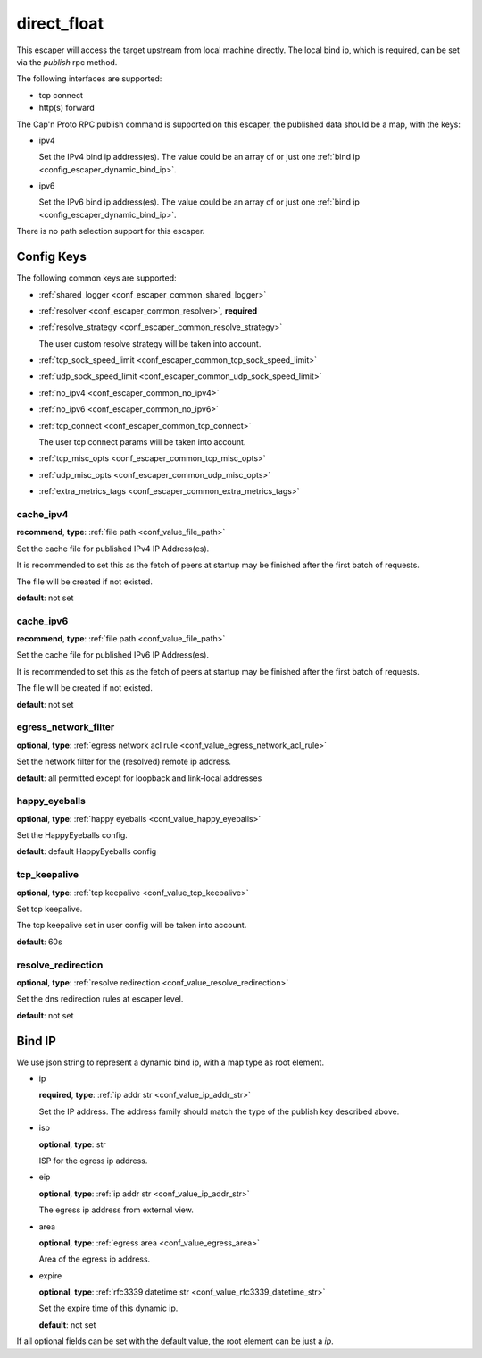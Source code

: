 .. _configuration_escaper_direct_float:

************
direct_float
************

This escaper will access the target upstream from local machine directly. The local bind ip, which is required,
can be set via the `publish` rpc method.

The following interfaces are supported:

* tcp connect
* http(s) forward

The Cap'n Proto RPC publish command is supported on this escaper, the published data should be a map, with the keys:

* ipv4

  Set the IPv4 bind ip address(es).
  The value could be an array of or just one :ref:`bind ip <config_escaper_dynamic_bind_ip>`.

* ipv6

  Set the IPv6 bind ip address(es).
  The value could be an array of or just one :ref:`bind ip <config_escaper_dynamic_bind_ip>`.

There is no path selection support for this escaper.

Config Keys
===========

The following common keys are supported:

* :ref:`shared_logger <conf_escaper_common_shared_logger>`
* :ref:`resolver <conf_escaper_common_resolver>`, **required**
* :ref:`resolve_strategy <conf_escaper_common_resolve_strategy>`

  The user custom resolve strategy will be taken into account.

* :ref:`tcp_sock_speed_limit <conf_escaper_common_tcp_sock_speed_limit>`
* :ref:`udp_sock_speed_limit <conf_escaper_common_udp_sock_speed_limit>`
* :ref:`no_ipv4 <conf_escaper_common_no_ipv4>`
* :ref:`no_ipv6 <conf_escaper_common_no_ipv6>`
* :ref:`tcp_connect <conf_escaper_common_tcp_connect>`

  The user tcp connect params will be taken into account.

* :ref:`tcp_misc_opts <conf_escaper_common_tcp_misc_opts>`
* :ref:`udp_misc_opts <conf_escaper_common_udp_misc_opts>`

  .. versionadded:: 1.7.22

* :ref:`extra_metrics_tags <conf_escaper_common_extra_metrics_tags>`

cache_ipv4
----------

**recommend**, **type**: :ref:`file path <conf_value_file_path>`

Set the cache file for published IPv4 IP Address(es).

It is recommended to set this as the fetch of peers at startup may be finished after the first batch of requests.

The file will be created if not existed.

**default**: not set

cache_ipv6
----------

**recommend**, **type**: :ref:`file path <conf_value_file_path>`

Set the cache file for published IPv6 IP Address(es).

It is recommended to set this as the fetch of peers at startup may be finished after the first batch of requests.

The file will be created if not existed.

**default**: not set

egress_network_filter
---------------------

**optional**, **type**: :ref:`egress network acl rule <conf_value_egress_network_acl_rule>`

Set the network filter for the (resolved) remote ip address.

**default**: all permitted except for loopback and link-local addresses

happy_eyeballs
--------------

**optional**, **type**: :ref:`happy eyeballs <conf_value_happy_eyeballs>`

Set the HappyEyeballs config.

**default**: default HappyEyeballs config

.. versionadded:: 1.5.3

tcp_keepalive
-------------

**optional**, **type**: :ref:`tcp keepalive <conf_value_tcp_keepalive>`

Set tcp keepalive.

The tcp keepalive set in user config will be taken into account.

**default**: 60s

resolve_redirection
-------------------

**optional**, **type**: :ref:`resolve redirection <conf_value_resolve_redirection>`

Set the dns redirection rules at escaper level.

**default**: not set

.. _config_escaper_dynamic_bind_ip:

Bind IP
=======

We use json string to represent a dynamic bind ip, with a map type as root element.

* ip

  **required**, **type**: :ref:`ip addr str <conf_value_ip_addr_str>`

  Set the IP address. The address family should match the type of the publish key described above.

* isp

  **optional**, **type**: str

  ISP for the egress ip address.

* eip

  **optional**, **type**: :ref:`ip addr str <conf_value_ip_addr_str>`

  The egress ip address from external view.

* area

  **optional**, **type**: :ref:`egress area <conf_value_egress_area>`

  Area of the egress ip address.

* expire

  **optional**, **type**: :ref:`rfc3339 datetime str <conf_value_rfc3339_datetime_str>`

  Set the expire time of this dynamic ip.

  **default**: not set

If all optional fields can be set with the default value, the root element can be just a *ip*.
